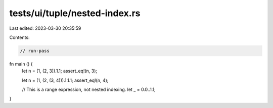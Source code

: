 tests/ui/tuple/nested-index.rs
==============================

Last edited: 2023-03-30 20:35:59

Contents:

.. code-block:: rs

    // run-pass

fn main () {
    let n = (1, (2, 3)).1.1;
    assert_eq!(n, 3);

    let n = (1, (2, (3, 4))).1.1.1;
    assert_eq!(n, 4);

    // This is a range expression, not nested indexing.
    let _ = 0.0..1.1;
}


